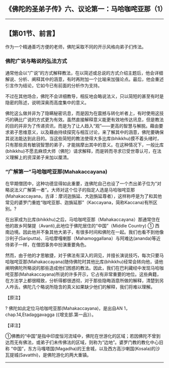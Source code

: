 ** 《佛陀的圣弟子传》六、议论第一：马哈咖咤亚那（1）
  :PROPERTIES:
  :CUSTOM_ID: 佛陀的圣弟子传六议论第一马哈咖咤亚那1
  :END:

--------------

** 【第01节、前言】
   :PROPERTIES:
   :CUSTOM_ID: 第01节前言
   :END:
作为一个精通善巧方便的老师，佛陀采取不同的开示风格向弟子们传法。

*** 佛陀广说与略说的弘法方式
    :PROPERTIES:
    :CUSTOM_ID: 佛陀广说与略说的弘法方式
    :END:
通常他会以“广说”的方式解释教法，在以简述或总说的方式介绍主题后，他会详细解说、分析、阐释其中的涵意，有时再附加一个比喻来加强论点。最后，他会重述引言作为结论，它如今已有前面的分析作为支持。

不过在其他场合，佛陀不会详细教导，相反地会略说法义，只以简短的甚至有时是隐密的陈述，说明深奥而高度集中的意义。

佛陀这么做并非为了隐瞒秘密讯息，而是因为在震撼与转化听者上，有时使用这技巧的确比广说的方式更为有效。虽然直接解释意义能更有效地传达讯息，但是教法的目的并非为了传递资讯，而是为了让人趋入“观”------更高的智慧与解脱。藉由要求弟子思维意义，以及藉由持续探究与相互讨论，来了解其中的涵意，佛陀要确保其说法能达到此目的。当这些简短的教法使得大多比库(bhikkhu)摸不着头绪时，只有那些具有敏锐智慧的弟子，才能揣摩出其中的意义。在这种情况下，一般比库(bhikkhu)不愿去麻烦大师（佛陀）请求解释，而是转而寻求已受世尊认可，在法义理解上的资深弟子来加以厘清。

*** “广解第一”马哈咖咤亚那(Mahakaccayana)
    :PROPERTIES:
    :CUSTOM_ID: 广解第一马哈咖咤亚那mahakaccayana
    :END:
在早期僧团中，这种功德显得如此重要，连佛陀自己也设了一个杰出弟子位为“对略说法义广解第一者”。大师对这个位子的指定人选是马哈咖咤亚那(Mahakaccayana，古译：摩诃迦旃延、大迦旃延尊者），这样称呼是为了和其他常见的婆罗门重姓“咖咤亚那、迦旃延那”（Kaccayana，简称Kaccana)有所区别。?

在出家成为比库(bhikkhu)之后，马哈咖咤亚那（Mahakaccayana）那通常住在他的故乡阿槃提（Avanti),此地位于佛陀居住的“中国”（Middle
Country) ①
西南边境。因此他并不象其他大弟子，有很多时间和佛陀在一起。我们也看不到他像沙利子(Sariputta)、马哈摩嘎喇那（Mahamoggallana）与阿难达(ananda)等近侍弟子一样，在僧团事务中扮演重要角色。

然而，由于他的才思敏捷，对于佛法有深入的洞见，并擅长演说技巧，每次只要马哈咖咤亚那(Mahakaccayana)随侍佛陀时其他比库(bhikkhu)经常会转向他，请他阐明佛陀所略说的那些造成他们困惑的教法。因此，我们在巴利藏经中发现马哈咖咤亚那(Mahakaccayana)所说的许多开示，它占有非常重要的地位。这些典籍，在方法学上都很精致，分析得都很透彻，对于那些隐晦涵意所做的解释，清楚到另人咋舌。佛陀几个略说所隐含的真义如果缺少他们的解释，我们将难以理解。

【原注】

? 佛陀如此定位马哈咖咤亚那(Mahakaccayana)，是出自AN
1，chap.14,Etadaggavagga (《增支部.第一品》）。

【译注】

①佛教的“中国”是指中印度恒河流域中，佛陀在世游化的区域；若因佛陀不曾到达而无有佛法，或弟子们未传佛法的区域，则称为“边地”。婆罗门教的教化中心旧称
“中国”，东方马嘎塔国(Magadha)的王舍城，以及西方高沙喇国(Kosala)的沙瓦提城(Savatthi)，是佛陀游化的两大重镇。

--------------

